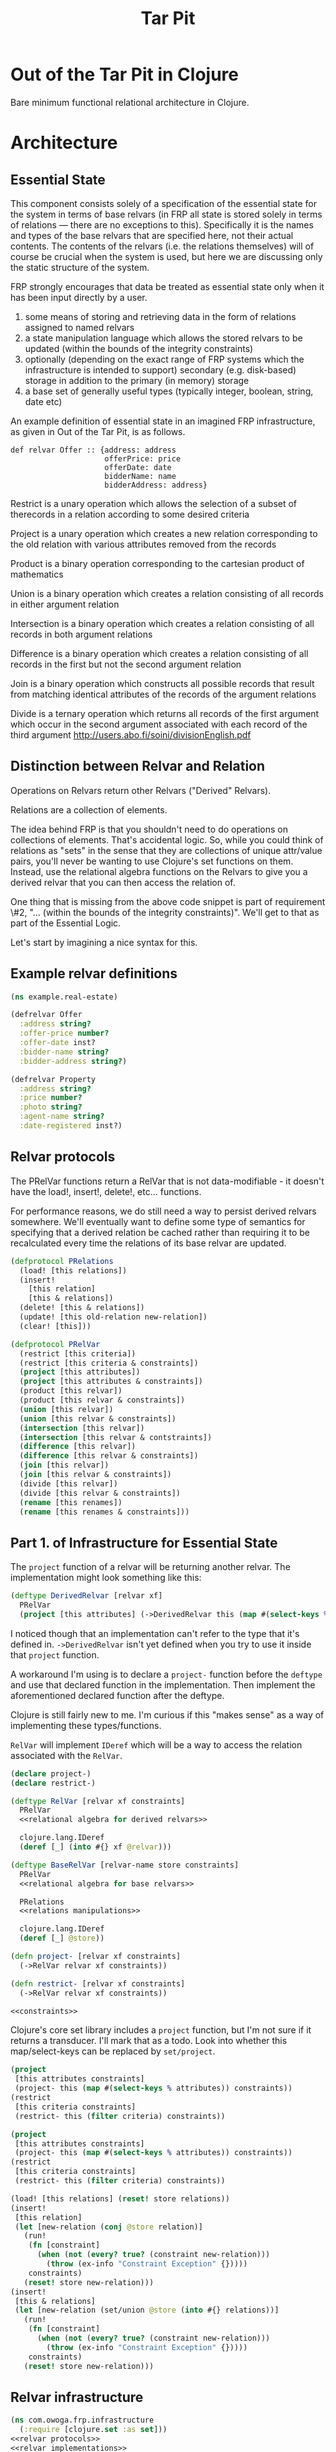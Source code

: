 #+TITLE: Tar Pit
#+PROPERTY: header-args :mkdirp yes

* Out of the Tar Pit in Clojure

Bare minimum functional relational architecture in Clojure.

* Architecture

** Essential State

This component consists solely of a specification of the essential state for the
system in terms of base relvars (in FRP all state is stored solely in terms of
relations — there are no exceptions to this). Specifically it is
the names and types of the base relvars that are specified here, not their
actual contents. The contents of the relvars (i.e. the relations themselves) will
of course be crucial when the system is used, but here we are discussing
only the static structure of the system.

FRP strongly encourages that data be treated as essential state only when it has
been input directly by a user.

 1. some means of storing and retrieving data in the form of relations assigned to named relvars
 2. a state manipulation language which allows the stored relvars to be updated (within the bounds of the integrity constraints)
 3. optionally (depending on the exact range of FRP systems which the infrastructure is intended to support) secondary (e.g. disk-based) storage in addition to the primary (in memory) storage
 4. a base set of generally useful types (typically integer, boolean, string, date etc)

An example definition of essential state in an imagined FRP infrastructure, as given in Out of the Tar Pit, is as follows.

#+BEGIN_EXAMPLE
def relvar Offer :: {address: address
                     offerPrice: price
                     offerDate: date
                     bidderName: name
                     bidderAddress: address}
#+END_EXAMPLE

Restrict is a unary operation which allows the selection of a subset of therecords in a relation according to some desired criteria

Project is a unary operation which creates a new relation corresponding to the old relation with various attributes removed from the records

Product is a binary operation corresponding to the cartesian product of mathematics

Union is a binary operation which creates a relation consisting of all records in either argument relation

Intersection is a binary operation which creates a relation consisting of all records in both argument relations

Difference is a binary operation which creates a relation consisting of all records in the first but not the second argument relation

Join is a binary operation which constructs all possible records that result from matching identical attributes of the records of the argument relations

Divide is a ternary operation which returns all records of the first argument which occur in the second argument associated with each record of the third argument
http://users.abo.fi/soini/divisionEnglish.pdf

** Distinction between Relvar and Relation

Operations on Relvars return other Relvars ("Derived" Relvars).

Relations are a collection of elements.

The idea behind FRP is that you shouldn't need to do operations on collections of elements. That's accidental logic. So, while you could think of relations as "sets" in the sense that they are collections of unique attr/value pairs, you'll never be wanting to use Clojure's set functions on them. Instead, use the relational algebra functions on the Relvars to give you a derived relvar that you can then access the relation of.

One thing that is missing from the above code snippet is part of requirement \#2, "... (within the bounds of the integrity constraints)". We'll get to that as part of the Essential Logic.

Let's start by imagining a nice syntax for this.

** Example relvar definitions

#+NAME: real estate example relvar definitions
#+BEGIN_SRC clojure :noweb no-export :tangle ../../../../example/real_estate.clj
(ns example.real-estate)

(defrelvar Offer
  :address string?
  :offer-price number?
  :offer-date inst?
  :bidder-name string?
  :bidder-address string?)

(defrelvar Property
  :address string?
  :price number?
  :photo string?
  :agent-name string?
  :date-registered inst?)
#+END_SRC

** Relvar protocols

The PRelVar functions return a RelVar that is not data-modifiable - it doesn't
have the load!, insert!, delete!, etc... functions.

For performance reasons, we do still need a way to persist derived relvars
somewhere. We'll eventually want to define some type of semantics for specifying
that a derived relation be cached rather than requiring it to be recalculated
every time the relations of its base relvar are updated.

#+NAME: relvar protocols
#+BEGIN_SRC clojure :noweb no-export
(defprotocol PRelations
  (load! [this relations])
  (insert!
    [this relation]
    [this & relations])
  (delete! [this & relations])
  (update! [this old-relation new-relation])
  (clear! [this]))

(defprotocol PRelVar
  (restrict [this criteria])
  (restrict [this criteria & constraints])
  (project [this attributes])
  (project [this attributes & constraints])
  (product [this relvar])
  (product [this relvar & constraints])
  (union [this relvar])
  (union [this relvar & constraints])
  (intersection [this relvar])
  (intersection [this relvar & contstraints])
  (difference [this relvar])
  (difference [this relvar & constraints])
  (join [this relvar])
  (join [this relvar & constraints])
  (divide [this relvar])
  (divide [this relvar & constraints])
  (rename [this renames])
  (rename [this renames & constraints]))
#+END_SRC

** Part 1. of Infrastructure for Essential State

The =project= function of a relvar will be returning another relvar. The
implementation might look something like this:

#+BEGIN_SRC clojure
(deftype DerivedRelvar [relvar xf]
  PRelVar
  (project [this attributes] (->DerivedRelvar this (map #(select-keys % attributes)))))
#+END_SRC

I noticed though that an implementation can't refer to the type that it's
defined in. =->DerivedRelvar= isn't yet defined when you try to use it inside
that =project= function.

A workaround I'm using is to declare a =project-= function before the =deftype=
and use that declared function in the implementation. Then implement the
aforementioned declared function after the deftype.

Clojure is still fairly new to me. I'm curious if this "makes sense" as a way of
implementing these types/functions.

=RelVar= will implement =IDeref= which will be a way to access the relation associated with the =RelVar=.

#+NAME: relvar implementations
#+BEGIN_SRC clojure :noweb yes
(declare project-)
(declare restrict-)

(deftype RelVar [relvar xf constraints]
  PRelVar
  <<relational algebra for derived relvars>>

  clojure.lang.IDeref
  (deref [_] (into #{} xf @relvar)))

(deftype BaseRelVar [relvar-name store constraints]
  PRelVar
  <<relational algebra for base relvars>>

  PRelations
  <<relations manipulations>>

  clojure.lang.IDeref
  (deref [_] @store))

(defn project- [relvar xf constraints]
  (->RelVar relvar xf constraints))

(defn restrict- [relvar xf constraints]
  (->RelVar relvar xf constraints))

<<constraints>>
#+END_SRC

Clojure's core set library includes a =project= function, but I'm not sure if
it returns a transducer. I'll mark that as a todo. Look into whether this
map/select-keys can be replaced by =set/project=.

#+NAME: relational algebra for derived relvars
#+BEGIN_SRC clojure
(project
 [this attributes constraints]
 (project- this (map #(select-keys % attributes)) constraints))
(restrict
 [this criteria constraints]
 (restrict- this (filter criteria) constraints))
#+END_SRC

#+NAME: relational algebra for base relvars
#+BEGIN_SRC clojure
(project
 [this attributes constraints]
 (project- this (map #(select-keys % attributes)) constraints))
(restrict
 [this criteria constraints]
 (restrict- this (filter criteria) constraints))
#+END_SRC

#+NAME: relations manipulations
#+BEGIN_SRC clojure
(load! [this relations] (reset! store relations))
(insert!
 [this relation]
 (let [new-relation (conj @store relation)]
   (run!
    (fn [constraint]
      (when (not (every? true? (constraint new-relation)))
        (throw (ex-info "Constraint Exception" {}))))
    constraints)
   (reset! store new-relation)))
(insert!
 [this & relations]
 (let [new-relation (set/union @store (into #{} relations))]
   (run!
    (fn [constraint]
      (when (not (every? true? (constraint new-relation)))
        (throw (ex-info "Constraint Exception" {}))))
    constraints)
   (reset! store new-relation)))
#+END_SRC

** Relvar infrastructure

#+BEGIN_SRC clojure :noweb no-export :tangle ../frp/infrastructure.clj
(ns com.owoga.frp.infrastructure
  (:require [clojure.set :as set]))
<<relvar protocols>>
<<relvar implementations>>
#+END_SRC

#+BEGIN_SRC clojure :results pp
(ns example
  (:require [com.owoga.frp.infrastructure :refer [->BaseRelVar project load!]]))

(def Offer (->BaseRelVar 'Offer (atom #{}) '()))
(def OfferPrices (project Offer [:price]))

(load! Offer #{{:address "123 Fake St." :price 2e5}})
(assert (= #{{:price 2e5}} @OfferPrices))
(print @OfferPrices)
#+END_SRC

#+RESULTS:
: #{{:price 200000.0}}
:

** Part 2. of Infrastructure for Essential State

The code above covers requirement 1. from the infrastructure for essential state; namely:

1. some means of storing and retrieving data in the form of relations assigned to named relvars

Now we can load!, insert!, project and restrict. We'll get to adding some other functionality later. Let's explore something more complex: constraints.

This is requirement 2.

2. a state manipulation language which allows the stored relvars to be updated (within the bounds of the integrity constraints)

Instead of definining a RelVar type direcly, like we've done in the examples
above, we can define it inside a macro that handles creating constraints for us.
This way the relvar and constraints can't easily be evaluated in seperate parts
of the code that might allow relations that violate soon-to-be constraints to be
loaded

#+NAME: constraints
#+BEGIN_SRC clojure :noweb no-export
(def *constraints* (atom {}))

(defmacro defrelvar
  [relvar-name & constraints]
  (swap! *constraints* assoc-in [relvar-name :constraints] constraints)
  `(->BaseRelVar '~relvar-name (atom #{}) [~@constraints]))
#+END_SRC

#+NAME: test defrelvar
#+BEGIN_SRC clojure
(deftest test-defrelvar
  (testing "failed constraint raises"
    (let [Offer (frp/defrelvar Offer (fn [offers] (map #(> (:price %) 0) offers)))]
      (is (thrown-with-msg?
           Exception
           #"Constraint Exception"
           (frp/insert! Offer {:price -1})))))
  (testing "passed constraint doesn't raise"
    (let [Offer (frp/defrelvar Offer (fn [offers] (map #(> (:price %) 0) offers)))]
      (frp/insert! Offer {:price 20})
      (is (= @Offer #{{:price 20}})))))
#+END_SRC

#+NAME: essential state infrastructure
#+BEGIN_SRC clojure :noweb no-export

(defmacro candidate-key [relvar tuple]
  `(swap! constraints assoc-in ['~relvar :candidate-key] '~tuple))

(defn unique-on? [ks coll]
  (every?
   (fn [el]
     (let [vs (select-keys el ks)]
       (= 1 (count (filter #(= (select-keys % ks) vs) coll)))))
   coll))

(deftype RelVar [relvar-name spec store]
  PRelVar
  (relset! [_ data]
    (let [namespaced-data
          (into #{} (map (fn [x]
                           (into {} (map (fn [[k v]]
                                           [(keyword (str (namespace spec)) (str relvar-name "-" (name k))) v])
                                         x)))
                         data))
          unique-on (get-in @constraints [(symbol relvar-name) :candidate-key])]
      (cond
        (not (s/valid? spec namespaced-data))
        (throw (ex-info (s/explain-str spec data) {}))

        (not (unique-on? unique-on data))
        (throw (ex-info "Failed unique constraint" {:unique-on unique-on}))

        :else
        (reset! store data))))
  clojure.lang.IDeref
  (deref [_] @store))



(defrelvar dictionary-word
  :id int?
  :spelling string?
  :syllables (s/coll-of string?))

(candidate-key dictionary-word (:id))

(defrelvar rhyme-request
  :id int?
  :spelling string?
  :syllable-groups (s/coll-of (s/coll-of string?)))

(deriverelvar
 rhyming-dictionary-word
 dictionary-word
 {:rimes rimes
  :onsets onsets
  :nuclei nuclei})

(relset! dictionary-word #{{:id 1 :spelling "attorney" :syllables '("AH" "T" "ER" "N" "IY")}
                           {:id 2 :spelling "poverty" :syllables '("P" "AH" "V" "ER" "T" "IY")}
                           {:id 3 :spelling "bother" :syllables '("B" "AH" "TH" "ER")}
                           {:id 4 :spelling "me" :syllables '("M" "IY")}})

(relset! rhyme-request #{{:id 1 :spelling "thirty" :syllable-groups '(("TH" "ER" "T" "IY"))}})

#+END_SRC

#+BEGIN_SRC clojure
(require '[clojure.spec.alpha :as s])
(s/def ::test (s/coll-of (s/coll-of string?)))
(s/valid? ::test '(("a" "b") ("c")))
(defmacro foo
  []
  (let [t (fn [] (s/def ::foo string?))]
    (t)))

(macroexpand '(do ()))

(s/valid? ::foo "hi")
#+END_SRC

#+NAME: namespace and requires
#+BEGIN_SRC clojure :noweb no-export
(ns com.owoga.prhyme.tar-pit
  (require '[clojure.spec.alpha :as s]
           <<requires>>))
#+END_SRC

#+NAME: primatives
#+BEGIN_SRC clojure
(s/def ::address string?)
(s/def ::agent string?)
(s/def ::price number?)
(s/def ::date inst?)
(s/def ::date-registered inst?)
(s/def ::bidder-name string?)
(s/def ::bidder-address string?)
(s/def ::room-name string?)
(s/def ::width number?)
(s/def ::breadth number?)
(s/def ::room-type #{:bed :bath})
(s/def ::area-code #{:local :non-local})
(s/def ::price-band #{:low :high})
#+END_SRC

** Essential Logic

Derived-relation definitions, integrity constraints, and functions.

** Accidental state and control

A declarative specification of a set of performance optimizations for the system.

** Other

A specification of the required interfaces to the outside world.


#+BEGIN_SRC clojure :noweb no-export
<<namespace and requires>>
<<frp infrastructure>>
<<essential state>>
<<essential logic>>
<<accidental state (performance hints)>>
<<interface (feeders and observers)>>
#+END_SRC

* Essential Logic

Derived relvar names and definitions.

Integrity constraints.

Infrastructure for Essential Logic

1. a means to evaluate relational expressions
2. a base set of generally useful functions (for things such as basic arithmetic etc)
3. a language to allow specification (and evaluation) of the user-defined functions in the FRP system.  (It does not have to be a functional language, but the infrastructure must only allow it to be used in a  functional way)
4. optionally a means of type inference (this will also require a mechanism for declaring the types of the user-defined functions in the FRP system)
5. a means to express and enforce integrity constraints

#+BEGIN_EXAMPLE
PropertyInfo = extend(Property,
                      (priceBand = priceBandForPrice(price)),
                      (areaCode = areaCodeForAddress(address)),
                      (numberOfRooms = count(restrict(RoomInfo |address == address))),
                      (squareFeet = sum(roomSize, restrict(RoomInfo |address == address))))
#+END_EXAMPLE

#+BEGIN_SRC clojure :eval no
(defn price-band-for-price [price]
  (if (> price 1e6) :high :low))

(defn area-code-for-address [address]
  (if (re-matches #"(?i).*louisiana.*" address) :local :non-local))

(def room-info-relvar (atom #{}))
(add-watch
 room-relvar
 :room-info
 (fn [key ref old-state new-state]
   (reset! room-info-relvar
           (into #{}
                 (map #(into % {:room-size (* (:width %) (:breadth %))})
                      new-state)))))

(def property-info-relvar (atom #{}))

(add-watch
 property-relvar
 :property-info
 (fn [key ref old-state new-state]
   (reset! property-info-relvar!
           (into #{} (map #(into % {:price-band (price-band-for-price (:price %))
                                    :area-code (area-code-for-address (:address %))
                                    :number-of-rooms (count (filter
                                                             (fn [room-info] (= (:address %) (:address room-info)))
                                                             @room-info-relvar))
                                    :square-feet (->> (filter (fn [room-info] (= (:address %) (:address room-info))) @room-info-relvar)
                                                      (map (fn [room-info] (* (:width room-info) (:breadth room-info))))
                                                      (apply +))})
                          new-state)))))
#+END_SRC

When thinking about how to implement the derived relation above, it will help to think about how it will be used.

Output from relvars (base and derived) comes from Observers.

* Observers

Observers are components which generate output in response to changes which they observe in the values of the (derived) relvars. At a minimum, observers will only need to specify the name of the relvar which they wish to observe. The infrastructure which runs the system will ensure that the observer is invoked (with the new relation value) whenever it changes. In this way observers act both as what are sometimes called live-queries and also as triggers.

Despite this the intention is not for observers to be used as a substitute for true integrity constraints. Specifically, hybrid feeders/observers should not act as triggers which directly update the essential state (this would by definition be creating derived and hence accidental state). The only (occasional) exceptions to this should be of the ease of expression kind discussed in sections 7.2.2 and 7.3.1

#+BEGIN_SRC clojure :eval no
(add-watch
 property-info-relvar
 :observe-property-info
 (fn [key ref old-state new-state]
   (pprint new-state)))
#+END_SRC

* Tests

#+BEGIN_SRC clojure :noweb yes :tangle ../../../../test/com/owoga/frp/infrastructure-test.clj
(ns com.owoga.frp.infrastructure-test
  (:require [com.owoga.frp.infrastructure :as frp]
            [clojure.test :refer [deftest is testing]]))

(deftest test-project
  (testing "projection"
    (let [Offer (frp/->BaseRelVar 'Offer (atom #{}) '())
          OfferPrices (frp/project Offer [:price])]
      (frp/load! Offer #{{:address "123 Fake St." :price 2e5}})
      (is (= @OfferPrices #{{:price 2e5}})))))

(deftest test-insert!
  (testing "insert!"
    (let [Offer (frp/->BaseRelVar 'Offer (atom #{}) '())]
      (frp/insert! Offer {:address "123 Fake St." :price 1.5e5})
      (is (= @Offer #{{:address "123 Fake St." :price 1.5e5}})))))

<<test defrelvar>>
#+END_SRC
